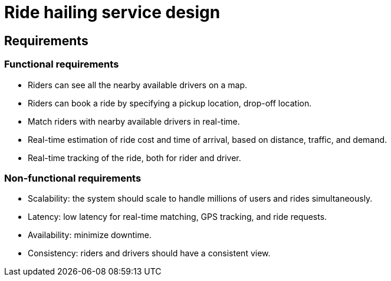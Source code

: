 = Ride hailing service design

== Requirements

=== Functional requirements

* Riders can see all the nearby available drivers on a map.

* Riders can book a ride by specifying a pickup location, drop-off location.

* Match riders with nearby available drivers in real-time.

* Real-time estimation of ride cost and time of arrival, based on distance, traffic, and demand.

* Real-time tracking of the ride, both for rider and driver.

=== Non-functional requirements

* Scalability: the system should scale to handle millions of users and rides simultaneously.

* Latency: low latency for real-time matching, GPS tracking, and ride requests.

* Availability: minimize downtime.

* Consistency: riders and drivers should have a consistent view.
